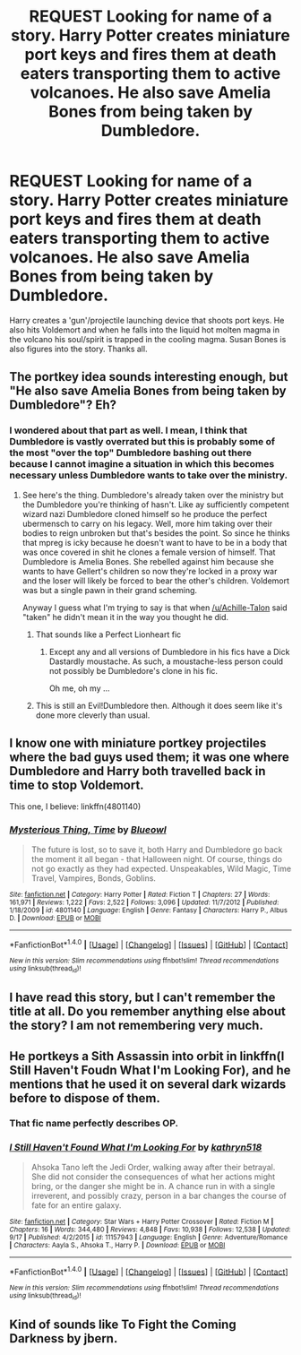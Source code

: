 #+TITLE: REQUEST Looking for name of a story. Harry Potter creates miniature port keys and fires them at death eaters transporting them to active volcanoes. He also save Amelia Bones from being taken by Dumbledore.

* REQUEST Looking for name of a story. Harry Potter creates miniature port keys and fires them at death eaters transporting them to active volcanoes. He also save Amelia Bones from being taken by Dumbledore.
:PROPERTIES:
:Author: AnarmathDekeon
:Score: 22
:DateUnix: 1512326945.0
:DateShort: 2017-Dec-03
:FlairText: Request
:END:
Harry creates a 'gun'/projectile launching device that shoots port keys. He also hits Voldemort and when he falls into the liquid hot molten magma in the volcano his soul/spirit is trapped in the cooling magma. Susan Bones is also figures into the story. Thanks all.


** The portkey idea sounds interesting enough, but "He also save Amelia Bones from being taken by Dumbledore"? Eh?
:PROPERTIES:
:Author: Achille-Talon
:Score: 12
:DateUnix: 1512332383.0
:DateShort: 2017-Dec-03
:END:

*** I wondered about that part as well. I mean, I think that Dumbledore is vastly overrated but this is probably some of the most "over the top" Dumbledore bashing out there because I cannot imagine a situation in which this becomes necessary unless Dumbledore wants to take over the ministry.
:PROPERTIES:
:Author: Hellstrike
:Score: 7
:DateUnix: 1512335708.0
:DateShort: 2017-Dec-04
:END:

**** See here's the thing. Dumbledore's already taken over the ministry but the Dumbledore you're thinking of hasn't. Like ay sufficiently competent wizard nazi Dumbledore cloned himself so he produce the perfect ubermensch to carry on his legacy. Well, more him taking over their bodies to reign unbroken but that's besides the point. So since he thinks that mpreg is icky because he doesn't want to have to be in a body that was once covered in shit he clones a female version of himself. That Dumbledore is Amelia Bones. She rebelled against him because she wants to have Gellert's children so now they're locked in a proxy war and the loser will likely be forced to bear the other's children. Voldemort was but a single pawn in their grand scheming.

Anyway I guess what I'm trying to say is that when [[/u/Achille-Talon]] said "taken" he didn't mean it in the way you thought he did.
:PROPERTIES:
:Score: 5
:DateUnix: 1512360205.0
:DateShort: 2017-Dec-04
:END:

***** That sounds like a Perfect Lionheart fic
:PROPERTIES:
:Author: ElusiveGuy
:Score: 5
:DateUnix: 1512372253.0
:DateShort: 2017-Dec-04
:END:

****** Except any and all versions of Dumbledore in his fics have a Dick Dastardly moustache. As such, a moustache-less person could not possibly be Dumbledore's clone in his fic.

Oh me, oh my ...
:PROPERTIES:
:Author: Kazeto
:Score: 2
:DateUnix: 1512374852.0
:DateShort: 2017-Dec-04
:END:


***** This is still an Evil!Dumbledore then. Although it does seem like it's done more cleverly than usual.
:PROPERTIES:
:Author: Achille-Talon
:Score: 1
:DateUnix: 1512408256.0
:DateShort: 2017-Dec-04
:END:


** I know one with miniature portkey projectiles where the bad guys used them; it was one where Dumbledore and Harry both travelled back in time to stop Voldemort.

This one, I believe: linkffn(4801140)
:PROPERTIES:
:Author: Avaday_Daydream
:Score: 5
:DateUnix: 1512336839.0
:DateShort: 2017-Dec-04
:END:

*** [[http://www.fanfiction.net/s/4801140/1/][*/Mysterious Thing, Time/*]] by [[https://www.fanfiction.net/u/1201799/Blueowl][/Blueowl/]]

#+begin_quote
  The future is lost, so to save it, both Harry and Dumbledore go back the moment it all began - that Halloween night. Of course, things do not go exactly as they had expected. Unspeakables, Wild Magic, Time Travel, Vampires, Bonds, Goblins.
#+end_quote

^{/Site/: [[http://www.fanfiction.net/][fanfiction.net]] *|* /Category/: Harry Potter *|* /Rated/: Fiction T *|* /Chapters/: 27 *|* /Words/: 161,971 *|* /Reviews/: 1,222 *|* /Favs/: 2,522 *|* /Follows/: 3,096 *|* /Updated/: 11/7/2012 *|* /Published/: 1/18/2009 *|* /id/: 4801140 *|* /Language/: English *|* /Genre/: Fantasy *|* /Characters/: Harry P., Albus D. *|* /Download/: [[http://www.ff2ebook.com/old/ffn-bot/index.php?id=4801140&source=ff&filetype=epub][EPUB]] or [[http://www.ff2ebook.com/old/ffn-bot/index.php?id=4801140&source=ff&filetype=mobi][MOBI]]}

--------------

*FanfictionBot*^{1.4.0} *|* [[[https://github.com/tusing/reddit-ffn-bot/wiki/Usage][Usage]]] | [[[https://github.com/tusing/reddit-ffn-bot/wiki/Changelog][Changelog]]] | [[[https://github.com/tusing/reddit-ffn-bot/issues/][Issues]]] | [[[https://github.com/tusing/reddit-ffn-bot/][GitHub]]] | [[[https://www.reddit.com/message/compose?to=tusing][Contact]]]

^{/New in this version: Slim recommendations using/ ffnbot!slim! /Thread recommendations using/ linksub(thread_id)!}
:PROPERTIES:
:Author: FanfictionBot
:Score: 1
:DateUnix: 1512336905.0
:DateShort: 2017-Dec-04
:END:


** I have read this story, but I can't remember the title at all. Do you remember anything else about the story? I am not remembering very much.
:PROPERTIES:
:Author: Listewie
:Score: 2
:DateUnix: 1512333725.0
:DateShort: 2017-Dec-04
:END:


** He portkeys a Sith Assassin into orbit in linkffn(I Still Haven't Foudn What I'm Looking For), and he mentions that he used it on several dark wizards before to dispose of them.
:PROPERTIES:
:Author: Jahoan
:Score: 2
:DateUnix: 1512337796.0
:DateShort: 2017-Dec-04
:END:

*** That fic name perfectly describes OP.
:PROPERTIES:
:Author: m3lvyn
:Score: 12
:DateUnix: 1512347863.0
:DateShort: 2017-Dec-04
:END:


*** [[http://www.fanfiction.net/s/11157943/1/][*/I Still Haven't Found What I'm Looking For/*]] by [[https://www.fanfiction.net/u/4404355/kathryn518][/kathryn518/]]

#+begin_quote
  Ahsoka Tano left the Jedi Order, walking away after their betrayal. She did not consider the consequences of what her actions might bring, or the danger she might be in. A chance run in with a single irreverent, and possibly crazy, person in a bar changes the course of fate for an entire galaxy.
#+end_quote

^{/Site/: [[http://www.fanfiction.net/][fanfiction.net]] *|* /Category/: Star Wars + Harry Potter Crossover *|* /Rated/: Fiction M *|* /Chapters/: 16 *|* /Words/: 344,480 *|* /Reviews/: 4,848 *|* /Favs/: 10,938 *|* /Follows/: 12,538 *|* /Updated/: 9/17 *|* /Published/: 4/2/2015 *|* /id/: 11157943 *|* /Language/: English *|* /Genre/: Adventure/Romance *|* /Characters/: Aayla S., Ahsoka T., Harry P. *|* /Download/: [[http://www.ff2ebook.com/old/ffn-bot/index.php?id=11157943&source=ff&filetype=epub][EPUB]] or [[http://www.ff2ebook.com/old/ffn-bot/index.php?id=11157943&source=ff&filetype=mobi][MOBI]]}

--------------

*FanfictionBot*^{1.4.0} *|* [[[https://github.com/tusing/reddit-ffn-bot/wiki/Usage][Usage]]] | [[[https://github.com/tusing/reddit-ffn-bot/wiki/Changelog][Changelog]]] | [[[https://github.com/tusing/reddit-ffn-bot/issues/][Issues]]] | [[[https://github.com/tusing/reddit-ffn-bot/][GitHub]]] | [[[https://www.reddit.com/message/compose?to=tusing][Contact]]]

^{/New in this version: Slim recommendations using/ ffnbot!slim! /Thread recommendations using/ linksub(thread_id)!}
:PROPERTIES:
:Author: FanfictionBot
:Score: 2
:DateUnix: 1512337808.0
:DateShort: 2017-Dec-04
:END:


** Kind of sounds like To Fight the Coming Darkness by jbern.
:PROPERTIES:
:Author: Norman1515
:Score: 1
:DateUnix: 1512361605.0
:DateShort: 2017-Dec-04
:END:
